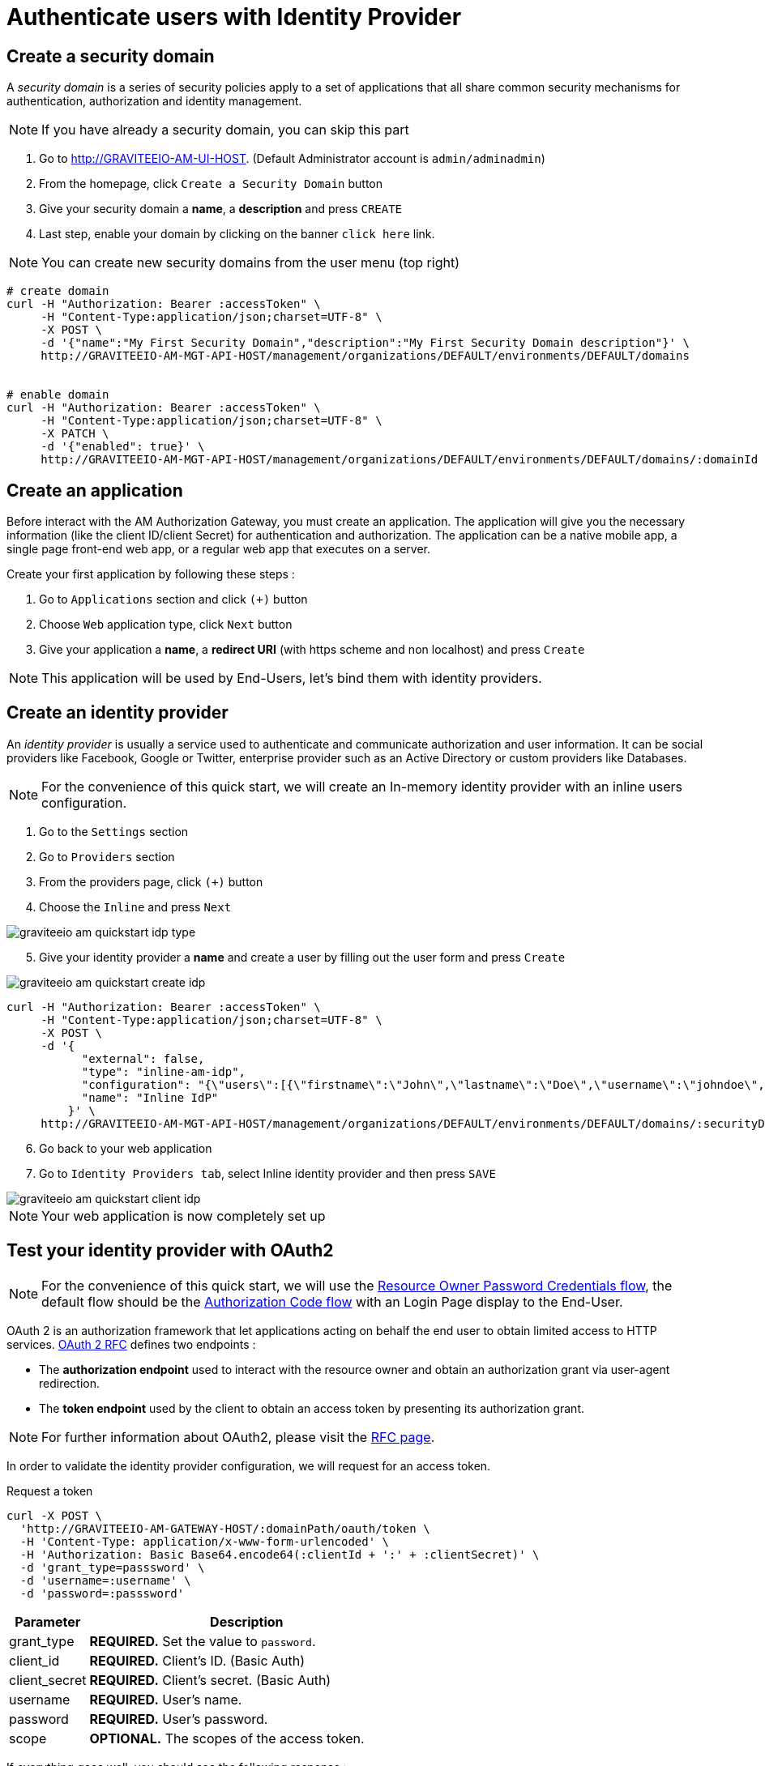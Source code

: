 = Authenticate users with Identity Provider
:page-sidebar: am_3_x_sidebar
:page-permalink: am/current/am_quickstart_authenticate_users.html
:page-folder: am/quickstart
:page-layout: am

== Create a security domain

A _security domain_ is a series of security policies apply to a set of applications that all share common security mechanisms for authentication, authorization and identity management.

NOTE: If you have already a security domain, you can skip this part

. Go to http://GRAVITEEIO-AM-UI-HOST. (Default Administrator account is `admin/adminadmin`)
. From the homepage, click `Create a Security Domain` button
. Give your security domain a *name*, a *description* and press `CREATE`
. Last step, enable your domain by clicking on the banner `click here` link.

NOTE: You can create new security domains from the user menu (top right)

[source]
----
# create domain
curl -H "Authorization: Bearer :accessToken" \
     -H "Content-Type:application/json;charset=UTF-8" \
     -X POST \
     -d '{"name":"My First Security Domain","description":"My First Security Domain description"}' \
     http://GRAVITEEIO-AM-MGT-API-HOST/management/organizations/DEFAULT/environments/DEFAULT/domains


# enable domain
curl -H "Authorization: Bearer :accessToken" \
     -H "Content-Type:application/json;charset=UTF-8" \
     -X PATCH \
     -d '{"enabled": true}' \
     http://GRAVITEEIO-AM-MGT-API-HOST/management/organizations/DEFAULT/environments/DEFAULT/domains/:domainId
----

== Create an application

Before interact with the AM Authorization Gateway, you must create an application.
The application will give you the necessary information (like the client ID/client Secret) for authentication and authorization.
The application can be a native mobile app, a single page front-end web app, or a regular web app that executes on a server.

Create your first application by following these steps :

. Go to `Applications` section and click `(+)` button
. Choose `Web` application type, click `Next` button
. Give your application a *name*, a *redirect URI* (with https scheme and non localhost) and press `Create`

NOTE: This application will be used by End-Users, let’s bind them with identity providers.

== Create an identity provider

An _identity provider_ is usually a service used to authenticate and communicate authorization and user information.
It can be social providers like Facebook, Google or Twitter, enterprise provider such as an Active Directory or custom providers like Databases.

NOTE: For the convenience of this quick start, we will create an In-memory identity provider with an inline users configuration.

. Go to the `Settings` section
. Go to `Providers` section
. From the providers page, click `(+)` button
. Choose the `Inline` and press `Next`

image::am/current/graviteeio-am-quickstart-idp-type.png[]

[start=5]
. Give your identity provider a *name* and create a user by filling out the user form and press `Create`

image::am/current/graviteeio-am-quickstart-create-idp.png[]

[source]
----
curl -H "Authorization: Bearer :accessToken" \
     -H "Content-Type:application/json;charset=UTF-8" \
     -X POST \
     -d '{
           "external": false,
           "type": "inline-am-idp",
           "configuration": "{\"users\":[{\"firstname\":\"John\",\"lastname\":\"Doe\",\"username\":\"johndoe\",\"password\":\"johndoepassword\"}]}",
           "name": "Inline IdP"
         }' \
     http://GRAVITEEIO-AM-MGT-API-HOST/management/organizations/DEFAULT/environments/DEFAULT/domains/:securityDomainPath/identities
----

[start=6s]
. Go back to your web application
. Go to `Identity Providers tab`, select Inline identity provider and then press `SAVE`

image::am/current/graviteeio-am-quickstart-client-idp.png[]

NOTE: Your web application is now completely set up

== Test your identity provider with OAuth2

NOTE: For the convenience of this quick start, we will use the link:https://tools.ietf.org/html/rfc6749#section-1.3.3[Resource Owner Password Credentials flow], the default flow should be the link:https://tools.ietf.org/html/rfc6749#section-1.3.1[Authorization Code flow] with an Login Page display to the End-User.

OAuth 2 is an authorization framework that let applications acting on behalf the end user to obtain limited access to HTTP services.
link:https://tools.ietf.org/html/rfc6749[OAuth 2 RFC^] defines two endpoints :

- The *authorization endpoint* used to interact with the resource owner and obtain an authorization grant via user-agent redirection.
- The *token endpoint* used by the client to obtain an access token by presenting its authorization grant.

NOTE: For further information about OAuth2, please visit the link:https://tools.ietf.org/html/rfc6749[RFC page^].

In order to validate the identity provider configuration, we will request for an access token.

Request a token::

[source]
----
curl -X POST \
  'http://GRAVITEEIO-AM-GATEWAY-HOST/:domainPath/oauth/token \
  -H 'Content-Type: application/x-www-form-urlencoded' \
  -H 'Authorization: Basic Base64.encode64(:clientId + ':' + :clientSecret)' \
  -d 'grant_type=passsword' \
  -d 'username=:username' \
  -d 'password=:passsword'
----

[width="100%",cols="2,8",frame="topbot",options="header,footer"]
|==========================
|Parameter       |Description
|grant_type      |*REQUIRED.* Set the value to `password`.
|client_id       |*REQUIRED.* Client's ID. (Basic Auth)
|client_secret   |*REQUIRED.* Client's secret. (Basic Auth)
|username        |*REQUIRED.* User's name.
|password        |*REQUIRED.* User's password.
|scope           |*OPTIONAL.* The scopes of the access token.
|==========================

If everything goes well, you should see the following response :

[source]
----
HTTP/1.1 200 OK
Content-Type: application/json;charset=UTF-8
Cache-Control: no-cache, no-store, max-age=0, must-revalidate
Pragma: no-cache
{
    "access_token" : "eyJraWQiOiJkZWZhdWx0LWdyYXZpdGVlLUFNLWtleSIsImFsZyI6IkhTMjU2In0.eyJzdWIiOiI0NTM...QW5rN0h2SEdUOFNMYyJ9.w8A9yKJcuFbE_SYmRRAdGBEz-6nnXg7rdv1S4JD9xGI",
    "token_type": "bearer",
    "expires_in": 7199
}
----
